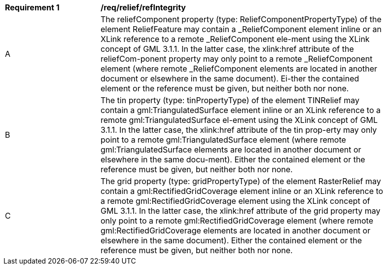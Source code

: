 [[req_relief_refIntegrity]]
[width="90%",cols="2,6"]
|===
^|*Requirement  {counter:req-id}* |*/req/relief/refIntegrity*
^|A |The reliefComponent property (type: ReliefComponentPropertyType) of the element ReliefFeature may contain a _ReliefComponent element inline or an XLink reference to a remote _ReliefComponent ele-ment using the XLink concept of GML 3.1.1. In the latter case, the xlink:href attribute of the reliefCom-ponent property may only point to a remote _ReliefComponent element (where remote _ReliefComponent elements are located in another document or elsewhere in the same document). Ei-ther the contained element or the reference must be given, but neither both nor none.
^|B |The tin property (type: tinPropertyType) of the element TINRelief may contain a gml:TriangulatedSurface element inline or an XLink reference to a remote gml:TriangulatedSurface el-ement using the XLink concept of GML 3.1.1. In the latter case, the xlink:href attribute of the tin prop-erty may only point to a remote gml:TriangulatedSurface element (where remote gml:TriangulatedSurface elements are located in another document or elsewhere in the same docu-ment). Either the contained element or the reference must be given, but neither both nor none.
^|C |The grid property (type: gridPropertyType) of the element RasterRelief may contain a gml:RectifiedGridCoverage element inline or an XLink reference to a remote gml:RectifiedGridCoverage element using the XLink concept of GML 3.1.1. In the latter case, the xlink:href attribute of the grid property may only point to a remote gml:RectifiedGridCoverage element (where remote gml:RectifiedGridCoverage elements are located in another document or elsewhere in the same document). Either the contained element or the reference must be given, but neither both nor none.
|===
